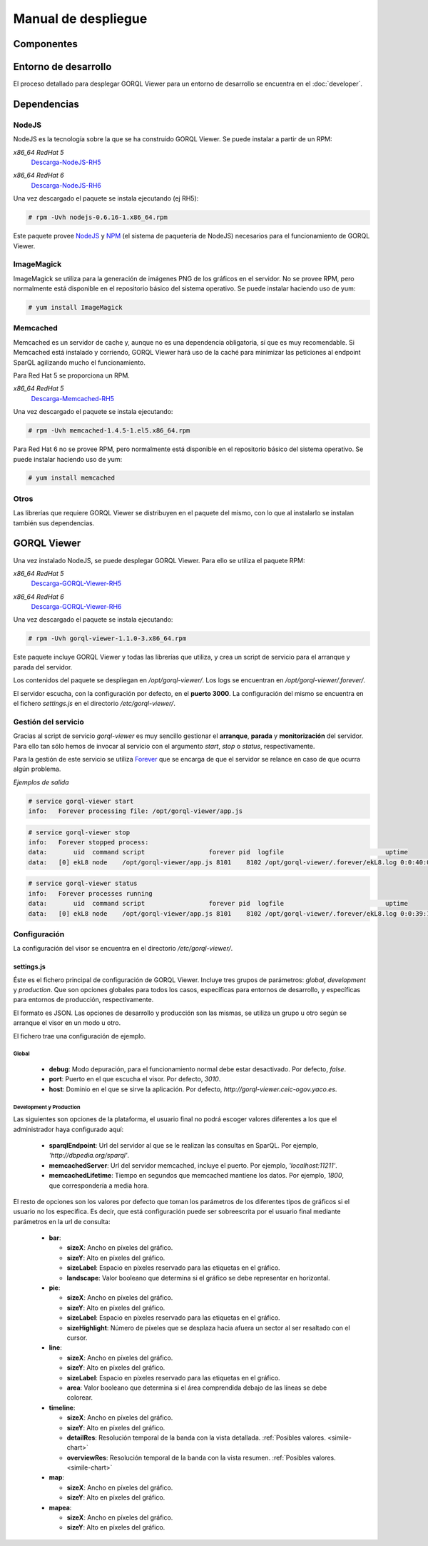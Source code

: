 ====================
Manual de despliegue
====================

Componentes
===========

.. image:: _images/componentes.png

Entorno de desarrollo
=====================

El proceso detallado para desplegar GORQL Viewer para un entorno
de desarrollo se encuentra en el :doc:`developer`.

Dependencias
============

NodeJS
------

NodeJS es la tecnología sobre la que se ha construido GORQL Viewer.
Se puede instalar a partir de un RPM:

*x86_64 RedHat 5*
 Descarga-NodeJS-RH5_

.. _Descarga-NodeJS-RH5: http://files.yaco.es/~ceic-ogov/dependencies/rh5/nodejs-0.6.16-1.x86_64.rpm

*x86_64 RedHat 6*
 Descarga-NodeJS-RH6_

.. _Descarga-NodeJS-RH6: http://files.yaco.es/~ceic-ogov/dependencies/rh6/nodejs-0.6.16-1.el6.x86_64.rpm

Una vez descargado el paquete se instala ejecutando (ej RH5):

.. code-block:: none

 # rpm -Uvh nodejs-0.6.16-1.x86_64.rpm

Este paquete provee NodeJS_ y NPM_ (el sistema de paquetería de NodeJS)
necesarios para el funcionamiento de GORQL Viewer.

.. _NodeJS: http://nodejs.org/
.. _NPM: http://npmjs.org/

ImageMagick
-----------

ImageMagick se utiliza para la generación de imágenes PNG de los gráficos en
el servidor. No se provee RPM, pero normalmente está disponible en el
repositorio básico del sistema operativo. Se puede instalar haciendo uso de
yum:

.. code-block:: none

 # yum install ImageMagick

Memcached
---------

Memcached es un servidor de cache y, aunque no es una dependencia obligatoria,
sí que es muy recomendable. Si Memcached está instalado y corriendo, GORQL
Viewer hará uso de la caché para minimizar las peticiones al endpoint SparQL
agilizando mucho el funcionamiento.

Para Red Hat 5 se proporciona un RPM.

*x86_64 RedHat 5*
 Descarga-Memcached-RH5_

.. _Descarga-Memcached-RH5: http://files.yaco.es/~ceic-ogov/dependencies/rh5/memcached-1.4.5-1.el5.x86_64.rpm

Una vez descargado el paquete se instala ejecutando:

.. code-block:: none

 # rpm -Uvh memcached-1.4.5-1.el5.x86_64.rpm

Para Red Hat 6 no se provee RPM, pero normalmente está disponible en el
repositorio básico del sistema operativo. Se puede instalar haciendo uso de
yum:

.. code-block:: none

 # yum install memcached

Otros
-----

Las librerías que requiere GORQL Viewer se distribuyen en el paquete del mismo,
con lo que al instalarlo se instalan también sus dependencias.

GORQL Viewer
============

Una vez instalado NodeJS, se puede desplegar GORQL Viewer. Para ello se utiliza el
paquete RPM:

*x86_64 RedHat 5*
 Descarga-GORQL-Viewer-RH5_

.. _Descarga-GORQL-Viewer-RH5: http://files.yaco.es/~ceic-ogov/gorql-viewer/1.1/rh5/gorql-viewer-1.1.0-3.x86_64.rpm

*x86_64 RedHat 6*
 Descarga-GORQL-Viewer-RH6_

.. _Descarga-GORQL-Viewer-RH6: http://files.yaco.es/~ceic-ogov/gorql-viewer/1.1/rh6/gorql-viewer-1.1.0-3.x86_64.rpm

Una vez descargado el paquete se instala ejecutando:

.. code-block:: none

 # rpm -Uvh gorql-viewer-1.1.0-3.x86_64.rpm

Este paquete incluye GORQL Viewer y todas las librerías que utiliza, y crea un
script de servicio para el arranque y parada del servidor.

Los contenidos del paquete se despliegan en `/opt/gorql-viewer/`. Los logs se
encuentran en `/opt/gorql-viewer/.forever/`.

El servidor escucha, con la configuración por defecto, en el **puerto 3000**.
La configuración del mismo se encuentra en el fichero `settings.js` en el
directorio `/etc/gorql-viewer/`.

Gestión del servicio
--------------------

Gracias al script de servicio *gorql-viewer* es muy sencillo gestionar el
**arranque**, **parada** y **monitorización** del servidor. Para ello tan sólo
hemos de invocar al servicio con el argumento *start*, *stop* o *status*,
respectivamente.

Para la gestión de este servicio se utiliza Forever_ que se encarga de que el
servidor se relance en caso de que ocurra algún problema.

.. _Forever: https://github.com/nodejitsu/forever

*Ejemplos de salida*

.. code-block:: none

 # service gorql-viewer start
 info:   Forever processing file: /opt/gorql-viewer/app.js

.. code-block:: none

 # service gorql-viewer stop
 info:   Forever stopped process:
 data:       uid  command script                 forever pid  logfile                           uptime
 data:   [0] ekL8 node    /opt/gorql-viewer/app.js 8101    8102 /opt/gorql-viewer/.forever/ekL8.log 0:0:40:0.5

.. code-block:: none

 # service gorql-viewer status
 info:   Forever processes running
 data:       uid  command script                 forever pid  logfile                           uptime
 data:   [0] ekL8 node    /opt/gorql-viewer/app.js 8101    8102 /opt/gorql-viewer/.forever/ekL8.log 0:0:39:15.924

Configuración
-------------

La configuración del visor se encuentra en el directorio `/etc/gorql-viewer/`.

settings.js
~~~~~~~~~~~

Éste es el fichero principal de configuración de GORQL Viewer. Incluye
tres grupos de parámetros: *global*, *development* y *production*. Que son
opciones globales para todos los casos, específicas para entornos de desarrollo,
y específicas para entornos de producción, respectivamente.

El formato es JSON. Las opciones de desarrollo y producción son las mismas, se
utiliza un grupo u otro según se arranque el visor en un modo u otro.

El fichero trae una configuración de ejemplo.

Global
''''''

 - **debug**: Modo depuración, para el funcionamiento normal debe estar
   desactivado. Por defecto, *false*.
 - **port**: Puerto en el que escucha el visor. Por defecto, *3010*.
 - **host**: Dominio en el que se sirve la aplicación. Por defecto,
   *http://gorql-viewer.ceic-ogov.yaco.es*.

Development y Production
''''''''''''''''''''''''

Las siguientes son opciones de la plataforma, el usuario final no podrá escoger
valores diferentes a los que el administrador haya configurado aquí:

 - **sparqlEndpoint**: Url del servidor al que se le realizan las consultas en
   SparQL. Por ejemplo, *'http://dbpedia.org/sparql'*.
 - **memcachedServer**: Url del servidor memcached, incluye el puerto. Por
   ejemplo, *'localhost:11211'*.
 - **memcachedLifetime**: Tiempo en segundos que memcached mantiene los datos.
   Por ejemplo, *1800*, que correspondería a media hora.

El resto de opciones son los valores por defecto que toman los parámetros de
los diferentes tipos de gráficos si el usuario no los especifica. Es decir, que
está configuración puede ser sobreescrita por el usuario final mediante
parámetros en la url de consulta:

 - **bar**:

   - **sizeX**: Ancho en píxeles del gráfico.
   - **sizeY**: Alto en píxeles del gráfico.
   - **sizeLabel**: Espacio en píxeles reservado para las etiquetas en el gráfico.
   - **landscape**: Valor booleano que determina si el gráfico se debe representar
     en horizontal.

 - **pie**:

   - **sizeX**: Ancho en píxeles del gráfico.
   - **sizeY**: Alto en píxeles del gráfico.
   - **sizeLabel**: Espacio en píxeles reservado para las etiquetas en el gráfico.
   - **sizeHighlight**: Número de píxeles que se desplaza hacia afuera un sector
     al ser resaltado con el cursor.

 - **line**:

   - **sizeX**: Ancho en píxeles del gráfico.
   - **sizeY**: Alto en píxeles del gráfico.
   - **sizeLabel**: Espacio en píxeles reservado para las etiquetas en el gráfico.
   - **area**: Valor booleano que determina si el área comprendida debajo de las
     líneas se debe colorear.

 - **timeline**:

   - **sizeX**: Ancho en píxeles del gráfico.
   - **sizeY**: Alto en píxeles del gráfico.
   - **detailRes**: Resolución temporal de la banda con la vista detallada.
     :ref:`Posibles valores. <simile-chart>`
   - **overviewRes**: Resolución temporal de la banda con la vista resumen.
     :ref:`Posibles valores. <simile-chart>`

 - **map**:

   - **sizeX**: Ancho en píxeles del gráfico.
   - **sizeY**: Alto en píxeles del gráfico.

 - **mapea**:

   - **sizeX**: Ancho en píxeles del gráfico.
   - **sizeY**: Alto en píxeles del gráfico.
